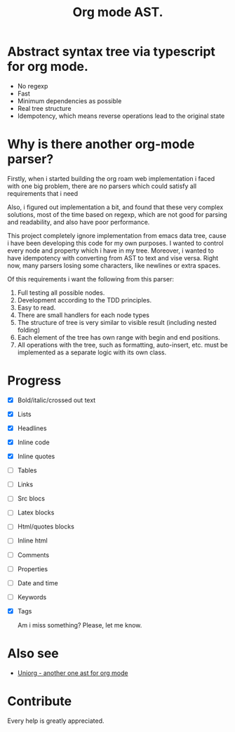 #+TITLE: Org mode AST.

#+html: <span class="badge-buymeacoffee">
#+html: <a href="https://www.paypal.me/darkawower" title="Paypal" target="_blank"><img src="https://img.shields.io/badge/paypal-donate-blue.svg" alt="Buy Me A Coffee donate button" /></a>
#+html: </span>
#+html: <span class="badge-patreon">
#+html: <a href="https://patreon.com/artawower" target="_blank" title="Donate to this project using Patreon"><img src="https://img.shields.io/badge/patreon-donate-orange.svg" alt="Patreon donate button" /></a>
#+html: </span>
#+html:<a href="https://github.com/Artawower/org-mode-ast/actions/workflows/main.yaml/badge.svg" target="_blank" title="Github actions">
#+html: <img src="https://github.com/Artawower/org-mode-ast/actions/workflows/main.yaml/badge.svg" />
#+html:</a>
#+html: <a href="https://wakatime.com/badge/github/Artawower/org-mode-ast.svg" target="_blank" title="Spent time">
#+html: <img src="https://wakatime.com/badge/github/Artawower/org-mode-ast.svg" />
#+html: </a>

* Abstract syntax tree via typescript for org mode.

- No regexp
- Fast
- Minimum dependencies as possible
- Real tree structure
- Idempotency, which means reverse operations lead to the original state


* Why is there another org-mode parser?

Firstly, when i started building the org roam web implementation i faced with one big problem, there are no parsers which could satisfy all requirements that i need

Also, i figured out implementation a bit, and found that these very complex solutions, most of the time based on regexp, which are not good for parsing and readability, and also have poor performance.

This project completely ignore implementation from emacs data tree, cause i have been developing this code for my own purposes. I wanted to control every node and property which i have in my tree. Moreover, i wanted to have idempotency with converting from AST to text and vise versa. Right now, many parsers losing some characters, like newlines or extra spaces.

Of this requirements i want the following from this parser:
1. Full testing all possible nodes.
2. Development according to the TDD principles.
3. Easy to read.
4. There are small handlers for each node types
5. The structure of tree is very similar to visible result (including nested folding)
6. Each element of the tree has own range with begin and end positions.
7. All operations with the tree, such as formatting, auto-insert, etc. must be implemented as a separate logic with its own class.

* Progress
- [X] Bold/italic/crossed out text
- [X] Lists
- [X] Headlines
- [X] Inline code
- [X] Inline quotes
- [ ] Tables
- [ ] Links
- [ ] Src blocs
- [ ] Latex blocks
- [ ] Html/quotes blocks
- [ ] Inline html
- [ ] Comments
- [ ] Properties
- [ ] Date and time
- [ ] Keywords
- [X] Tags

  Am i miss something? Please, let me know.

* Also see
  
- [[https://github.com/rasendubi/uniorg][Uniorg - another one ast for org mode]] 
* Contribute

#+html: <span class="badge-buymeacoffee">
#+html: <a href="https://www.paypal.me/darkawower" title="Paypal"><img src="https://img.shields.io/badge/paypal-donate-blue.svg" alt="Buy Me A Coffee donate button" /></a>
#+html: </span>
#+html: <span class="badge-patreon">
#+html: <a href="https://patreon.com/artawower" title="Donate to this project using Patreon"><img src="https://img.shields.io/badge/patreon-donate-orange.svg" alt="Patreon donate button" /></a>
#+html: </span>


Every help is greatly appreciated. 
